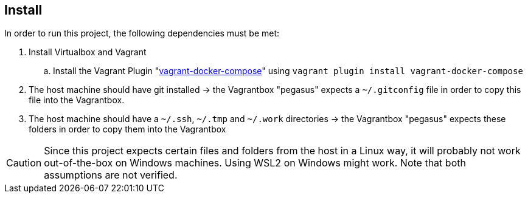 == Install
In order to run this project, the following dependencies must be met:

. Install Virtualbox and Vagrant
.. Install the Vagrant Plugin "link:https://github.com/leighmcculloch/vagrant-docker-compose[vagrant-docker-compose]" using `vagrant plugin install vagrant-docker-compose`
. The host machine should have git installed -> the Vagrantbox "pegasus" expects a `~/.gitconfig` file in order to copy this file into the Vagrantbox.
. The host machine should have a `~/.ssh`, `~/.tmp` and `~/.work` directories -> the Vagrantbox "pegasus" expects these folders in order to copy them into the Vagrantbox

CAUTION: Since this project expects certain files and folders from the host in a Linux way, it will probably not work out-of-the-box on Windows machines. Using WSL2 on Windows might work. Note that both assumptions are not verified.
